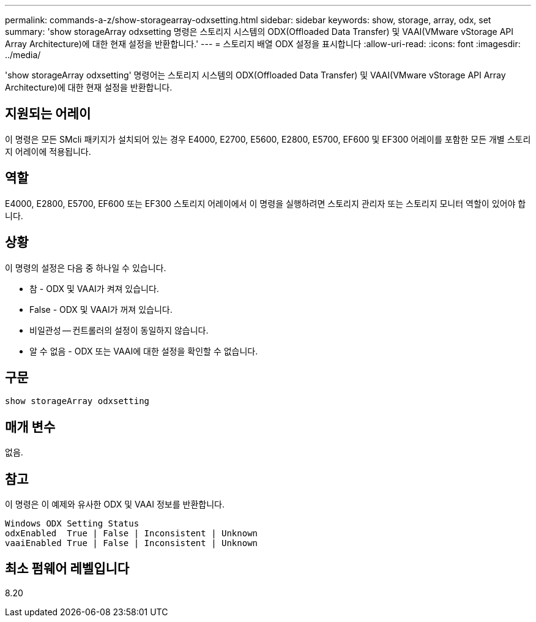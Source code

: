 ---
permalink: commands-a-z/show-storagearray-odxsetting.html 
sidebar: sidebar 
keywords: show, storage, array, odx, set 
summary: 'show storageArray odxsetting 명령은 스토리지 시스템의 ODX(Offloaded Data Transfer) 및 VAAI(VMware vStorage API Array Architecture)에 대한 현재 설정을 반환합니다.' 
---
= 스토리지 배열 ODX 설정을 표시합니다
:allow-uri-read: 
:icons: font
:imagesdir: ../media/


[role="lead"]
'show storageArray odxsetting' 명령어는 스토리지 시스템의 ODX(Offloaded Data Transfer) 및 VAAI(VMware vStorage API Array Architecture)에 대한 현재 설정을 반환합니다.



== 지원되는 어레이

이 명령은 모든 SMcli 패키지가 설치되어 있는 경우 E4000, E2700, E5600, E2800, E5700, EF600 및 EF300 어레이를 포함한 모든 개별 스토리지 어레이에 적용됩니다.



== 역할

E4000, E2800, E5700, EF600 또는 EF300 스토리지 어레이에서 이 명령을 실행하려면 스토리지 관리자 또는 스토리지 모니터 역할이 있어야 합니다.



== 상황

이 명령의 설정은 다음 중 하나일 수 있습니다.

* 참 - ODX 및 VAAI가 켜져 있습니다.
* False - ODX 및 VAAI가 꺼져 있습니다.
* 비일관성 -- 컨트롤러의 설정이 동일하지 않습니다.
* 알 수 없음 - ODX 또는 VAAI에 대한 설정을 확인할 수 없습니다.




== 구문

[source, cli]
----
show storageArray odxsetting
----


== 매개 변수

없음.



== 참고

이 명령은 이 예제와 유사한 ODX 및 VAAI 정보를 반환합니다.

[listing]
----
Windows ODX Setting Status
odxEnabled  True | False | Inconsistent | Unknown
vaaiEnabled True | False | Inconsistent | Unknown
----


== 최소 펌웨어 레벨입니다

8.20
